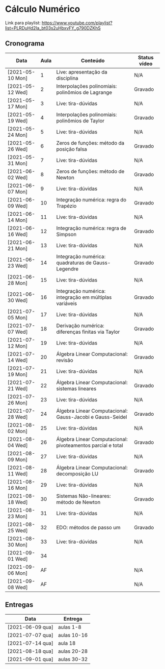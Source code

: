 * Cálculo Numérico

  Link para playlist: https://www.youtube.com/playlist?list=PLRDuHd2Ia_bt03s2uHbxvFY_g790DZKhS

** Cronograma

  | Data             | Aula | Conteúdo                                                    | Status vídeo |
  |------------------+------+-------------------------------------------------------------+--------------|
  | [2021-05-10 Mon] |    1 | Live: apresentação da disciplina                            | N/A          |
  | [2021-05-12 Wed] |    2 | Interpolações polinomiais: polinômios de Lagrange           | Gravado      |
  | [2021-05-17 Mon] |    3 | Live: tira-dúvidas                                          | N/A          |
  | [2021-05-19 Wed] |    4 | Interpolações polinomiais: polinômios de Taylor             | Gravado      |
  | [2021-05-24 Mon] |    5 | Live: tira-dúvidas                                          | N/A          |
  | [2021-05-26 Wed] |    6 | Zeros de funções: método da posição falsa                   | Gravado      |
  | [2021-05-31 Mon] |    7 | Live: tira-dúvidas                                          | N/A          |
  | [2021-06-02 Wed] |    8 | Zeros de funções: método de Newton                          | Gravado      |
  | [2021-06-07 Mon] |    9 | Live: tira-dúvidas                                          | N/A          |
  | [2021-06-09 Wed] |   10 | Integração numérica: regra do Trapézio                      | Gravado      |
  | [2021-06-14 Mon] |   11 | Live: tira-dúvidas                                          | N/A          |
  | [2021-06-16 Wed] |   12 | Integração numérica: regra de Simpson                       | Gravado      |
  | [2021-06-21 Mon] |   13 | Live: tira-dúvidas                                          | N/A          |
  | [2021-06-23 Wed] |   14 | Integração numérica: quadraturas de Gauss-Legendre          | Gravado      |
  | [2021-06-28 Mon] |   15 | Live: tira-dúvidas                                          | N/A          |
  | [2021-06-30 Wed] |   16 | Integração numérica: integração em múltiplas variáveis      | Gravado      |
  | [2021-07-05 Mon] |   17 | Live: tira-dúvidas                                          | N/A          |
  | [2021-07-07 Wed] |   18 | Derivação numérica: diferenças finitas via Taylor           | Gravado      |
  | [2021-07-12 Mon] |   19 | Live: tira-dúvidas                                          | N/A          |
  | [2021-07-14 Wed] |   20 | Álgebra Linear Computacional: revisão                       | Gravado      |
  | [2021-07-19 Mon] |   21 | Live: tira-dúvidas                                          | N/A          |
  | [2021-07-21 Wed] |   22 | Álgebra Linear Computacional: sistemas lineares             | Gravado      |
  | [2021-07-26 Mon] |   23 | Live: tira-dúvidas                                          | N/A          |
  | [2021-07-28 Wed] |   24 | Álgebra Linear Computacional: Gauss-Jacobi e Gauss-Seidel   | Gravado      |
  | [2021-08-02 Mon] |   25 | Live: tira-dúvidas                                          | N/A          |
  | [2021-08-04 Wed] |   26 | Álgebra Linear Computacional: pivoteamentos parcial e total | Gravado      |
  | [2021-08-09 Mon] |   27 | Live: tira-dúvidas                                          | N/A          |
  | [2021-08-11 Wed] |   28 | Álgebra Linear Computacional: decomposição LU               | Gravado      |
  | [2021-08-16 Mon] |   29 | Live: tira-dúvidas                                          | N/A          |
  | [2021-08-18 Wed] |   30 | Sistemas Não-lineares: método de Newton                     | Gravado      |
  | [2021-08-23 Mon] |   31 | Live: tira-dúvidas                                          | N/A          |
  | [2021-08-25 Wed] |   32 | EDO: métodos de passo um                                    | Gravado      |
  | [2021-08-30 Mon] |   33 | Live: tira-dúvidas                                          | N/A          |
  | [2021-09-01 Wed] |   34 |                                                             |              |
  | [2021-09-06 Mon] |   AF |                                                             | N/A          |
  | [2021-09-08 Wed] |   AF |                                                             | N/A          |

** Entregas

  | Data             | Entrega     |
  |------------------+-------------|
  | [2021-06-09 qua] | aulas 1-8   |
  | [2021-07-07 qua] | aulas 10-16 |
  | [2021-07-14 qua] | aula 18     |
  | [2021-08-18 qua] | aulas 20-28 |
  | [2021-09-01 qua] | aulas 30-32 |

